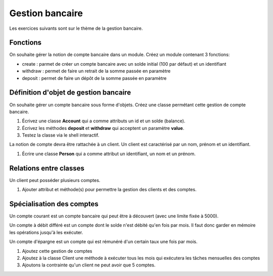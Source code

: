 Gestion bancaire
================

Les exercices suivants sont sur le thème de la gestion bancaire.

Fonctions
---------

On souhaite gérer la notion de compte bancaire dans un module. Créez un module contenant 3 fonctions:

* create : parmet de créer un compte bancaire avec un solde initial (100 par défaut) et un identifiant
* withdraw : permet de faire un retrait de la somme passée en paramètre
* deposit : permet de faire un dépôt de la somme passée en paramètre

.. _bank-object-reference-label:

Définition d'objet de gestion bancaire
--------------------------------------

On souhaite gérer un compte bancaire sous forme d'objets. Créez une classe permétant cette gestion de compte bancaire.

#. Écrivez une classe **Account** qui a comme attributs un id et un solde (balance).
#. Écrivez les méthodes **deposit** et **withdraw** qui acceptent un paramètre **value**.
#. Testez la classe via le shell interactif.

La notion de compte devra être rattachée à un client. Un client est caractérisé par un nom, prénom et un identifiant.

#. Écrire une classe **Person** qui a comme attribut un identifiant, un nom et un prénom.

Relations entre classes
-----------------------

Un client peut posséder plusieurs comptes.

#. Ajouter attribut et méthode(s) pour permettre la gestion des clients et des comptes.

Spécialisation des comptes
--------------------------

Un compte courant est un compte bancaire qui peut être à découvert (avec une limite fixée à 5000).

Un compte à débit différé est un compte dont le solde n'est débité qu'en fois par mois. Il faut donc garder en mémoire
les opérations jusqu'à les exécuter.

Un compte d'épargne est un compte qui est rémunéré d'un certain taux une fois par mois.

#. Ajoutez cette gestion de comptes
#. Ajoutez à la classe Client une méthode à exécuter tous les mois qui exécutera les tâches
   mensuelles des comptes
#. Ajoutons la contrainte qu'un client ne peut avoir que 5 comptes.
